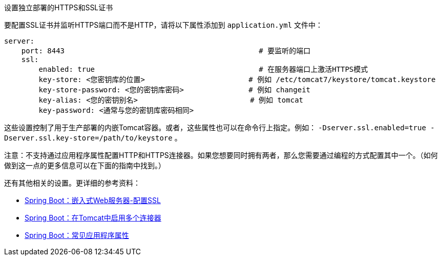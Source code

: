 设置独立部署的HTTPS和SSL证书

要配置SSL证书并监听HTTPS端口而不是HTTP，请将以下属性添加到 `application.yml` 文件中：

```groovy
server:
    port: 8443                                             # 要监听的端口
    ssl:
        enabled: true                                      # 在服务器端口上激活HTTPS模式
        key-store: <您密钥库的位置>                        # 例如 /etc/tomcat7/keystore/tomcat.keystore
        key-store-password: <您的密钥库密码>               # 例如 changeit
        key-alias: <您的密钥别名>                          # 例如 tomcat
        key-password: <通常与您的密钥库密码相同>
```

这些设置控制了用于生产部署的内嵌Tomcat容器。或者，这些属性也可以在命令行上指定。例如： `-Dserver.ssl.enabled=true -Dserver.ssl.key-store=/path/to/keystore` 。

注意：不支持通过应用程序属性配置HTTP和HTTPS连接器。如果您想要同时拥有两者，那么您需要通过编程的方式配置其中一个。（如何做到这一点的更多信息可以在下面的指南中找到。）

还有其他相关的设置。更详细的参考资料：

* https://docs.spring.io/spring-boot/docs/current/reference/html/howto.html#howto-configure-ssl[Spring Boot：嵌入式Web服务器-配置SSL]
* https://docs.spring.io/spring-boot/docs/current/reference/html/howto.html#howto-enable-multiple-connectors-in-tomcat[Spring Boot：在Tomcat中启用多个连接器]
* https://docs.spring.io/spring-boot/docs/current/reference/html/common-application-properties.html[Spring Boot：常见应用程序属性]